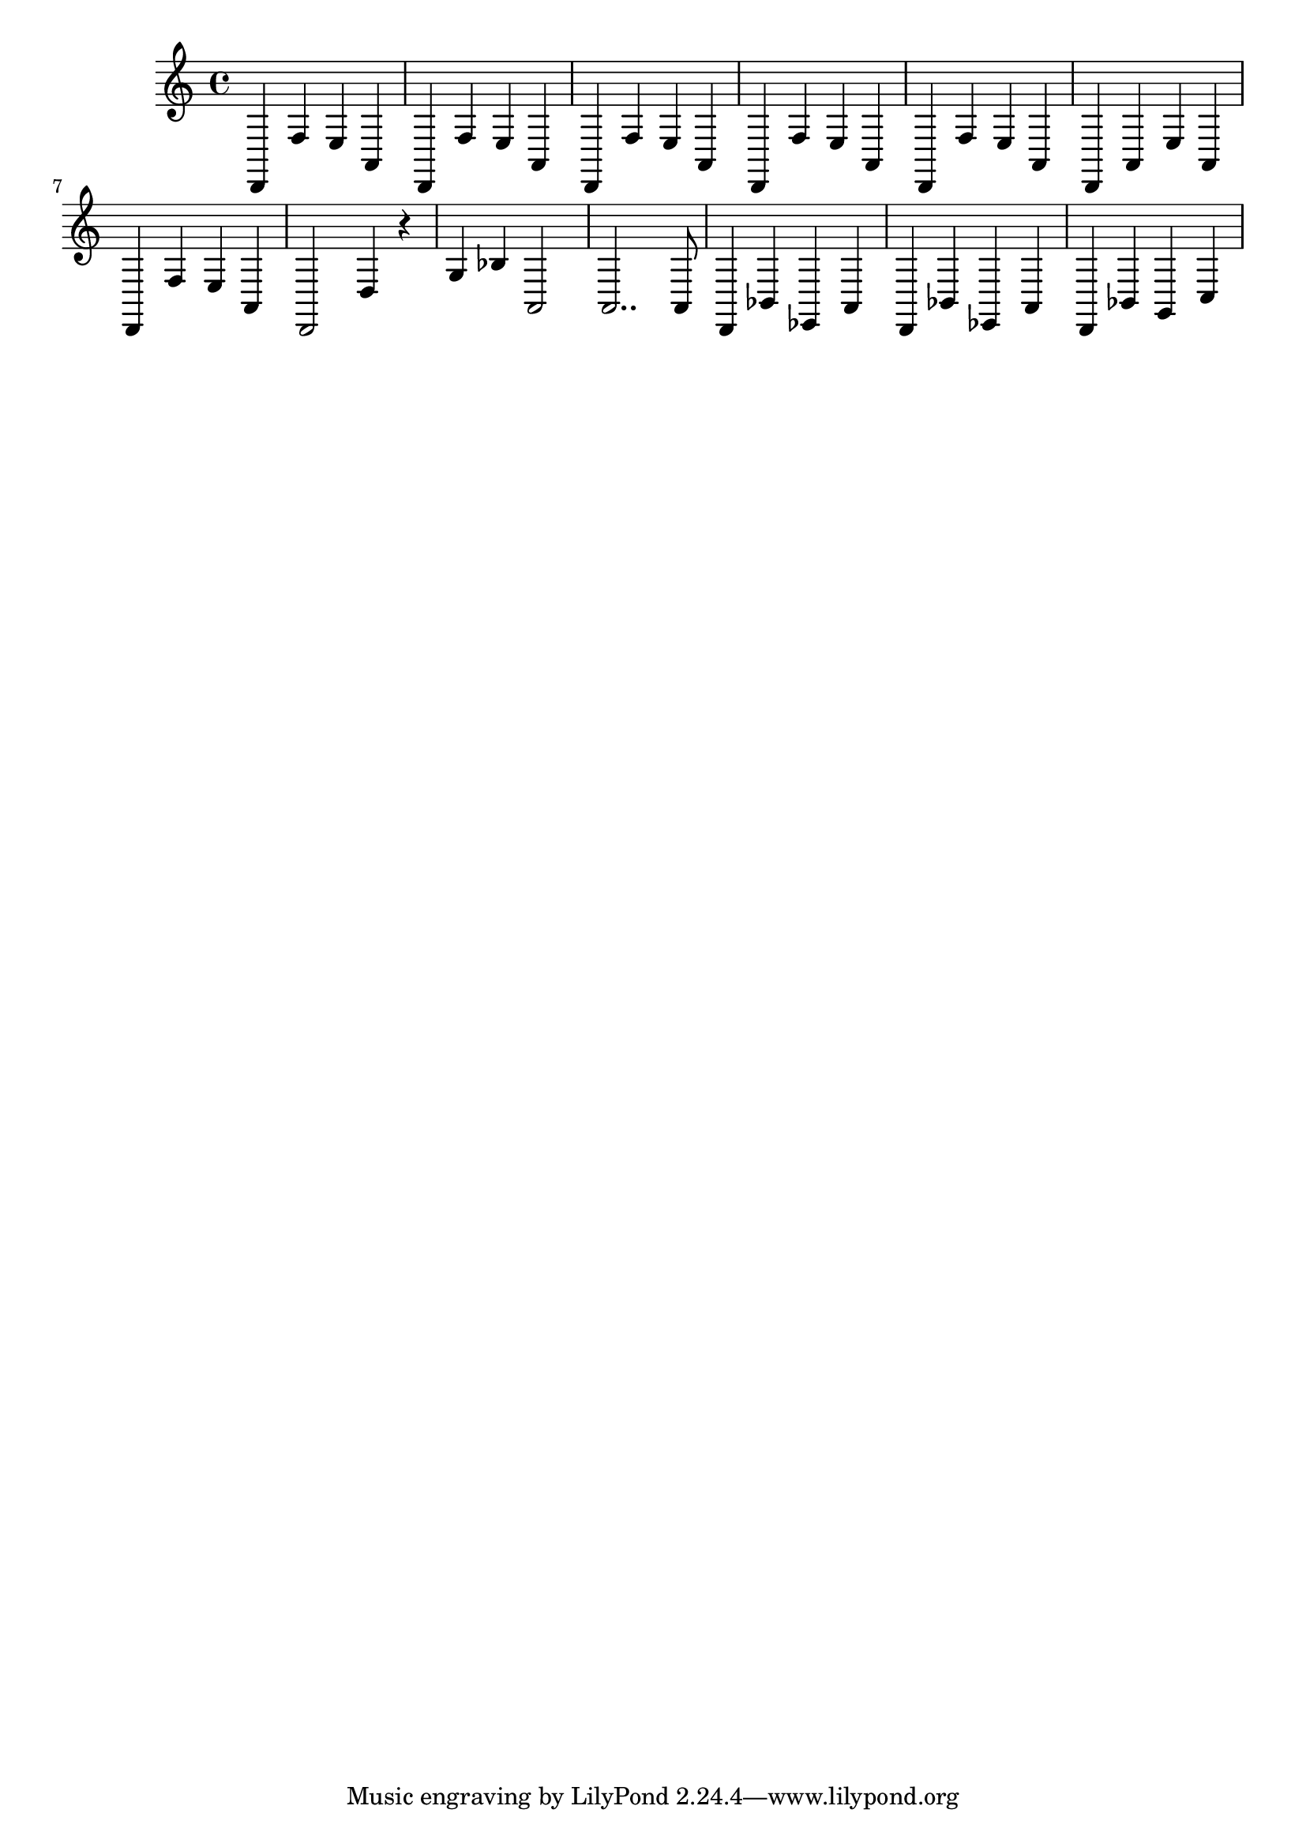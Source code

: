 \relative {
  % starting at meas. 9
  d,4 f' e a,
  d,4 f' e a,
  %\repeat volta 2 {
    d,4 f' e a,
    d, f' e a,
    d, f' e a,
    d, a' e' a,
    d, f' e a,
    d,2 d'4 r
    g bes a,2
    a2.. a8
    % meas. 19
    d,4 bes' ees, a
    %\alternative {
      %\volta 1 {
        d, bes' ees, a
      %}
      %\volta 2 {
        d, bes' g c
      %}
    %}
  %}
}
